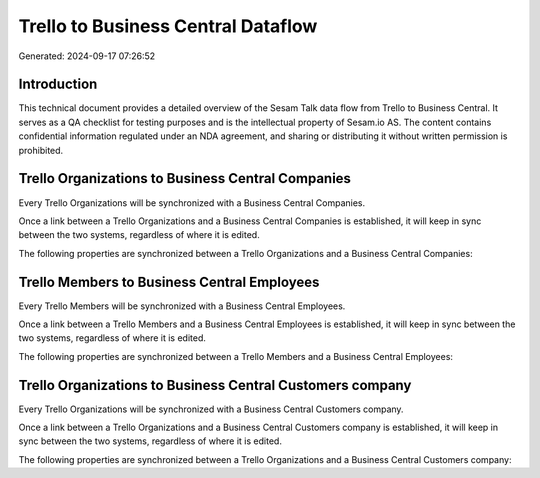 ===================================
Trello to Business Central Dataflow
===================================

Generated: 2024-09-17 07:26:52

Introduction
------------

This technical document provides a detailed overview of the Sesam Talk data flow from Trello to Business Central. It serves as a QA checklist for testing purposes and is the intellectual property of Sesam.io AS. The content contains confidential information regulated under an NDA agreement, and sharing or distributing it without written permission is prohibited.

Trello Organizations to Business Central Companies
--------------------------------------------------
Every Trello Organizations will be synchronized with a Business Central Companies.

Once a link between a Trello Organizations and a Business Central Companies is established, it will keep in sync between the two systems, regardless of where it is edited.

The following properties are synchronized between a Trello Organizations and a Business Central Companies:

.. list-table::
   :header-rows: 1

   * - Trello Organizations Property
     - Business Central Companies Property
     - Business Central Data Type


Trello Members to Business Central Employees
--------------------------------------------
Every Trello Members will be synchronized with a Business Central Employees.

Once a link between a Trello Members and a Business Central Employees is established, it will keep in sync between the two systems, regardless of where it is edited.

The following properties are synchronized between a Trello Members and a Business Central Employees:

.. list-table::
   :header-rows: 1

   * - Trello Members Property
     - Business Central Employees Property
     - Business Central Data Type


Trello Organizations to Business Central Customers company
----------------------------------------------------------
Every Trello Organizations will be synchronized with a Business Central Customers company.

Once a link between a Trello Organizations and a Business Central Customers company is established, it will keep in sync between the two systems, regardless of where it is edited.

The following properties are synchronized between a Trello Organizations and a Business Central Customers company:

.. list-table::
   :header-rows: 1

   * - Trello Organizations Property
     - Business Central Customers company Property
     - Business Central Data Type

